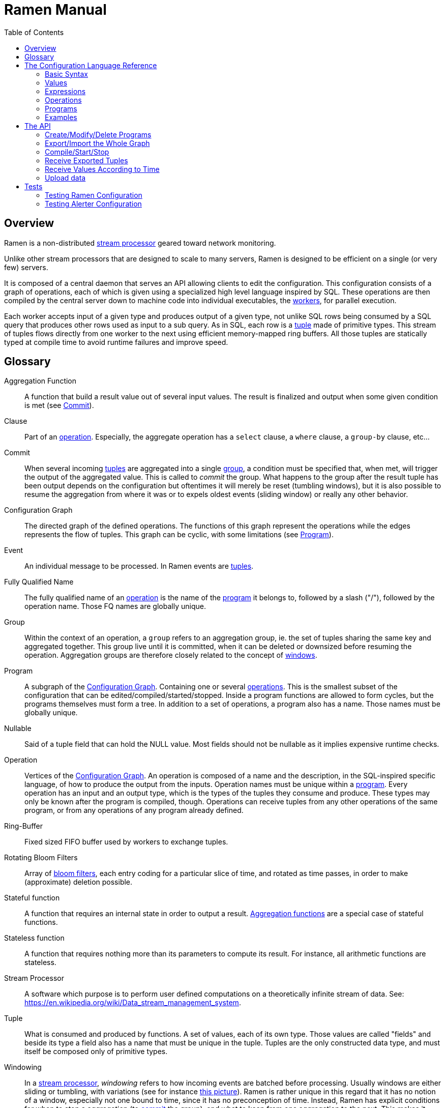 // vim:filetype=asciidoc expandtab spell spelllang=en ts=2 sw=2
ifdef::env-github[]
:tip-caption: :bulb:
:note-caption: :information_source:
:important-caption: :heavy_exclamation_mark:
:caution-caption: :fire:
:warning-caption: :warning:
:imagesdir: https://github.com/rixed/ramen/raw/master/docs/
endif::[]

= Ramen Manual
:toc:
:icons:
:lang: en
:encoding: utf-8

== Overview

Ramen is a non-distributed xref:StreamProcessor[stream processor] geared
toward network monitoring.

Unlike other stream processors that are designed to scale to many servers,
Ramen is designed to be efficient on a single (or very few) servers.

It is composed of a central daemon that serves an API allowing clients to edit
the configuration. This configuration consists of a graph of operations, each
of which is given using a specialized high level language inspired by SQL.
These operations are then compiled by the central server down to machine code
into individual executables, the xref:Worker[workers], for parallel execution.

Each worker accepts input of a given type and produces output of a given type,
not unlike SQL rows being consumed by a SQL query that produces other rows used
as input to a sub query. As in SQL, each row is a xref:Tuple[tuple] made of
primitive types.  This stream of tuples flows directly from one worker to the
next using efficient memory-mapped ring buffers.  All those tuples are
statically typed at compile time to avoid runtime failures and improve speed.

== Glossary

[glossary]
[[AggregationFunction]]Aggregation Function::
  A function that build a result value out of several input values.
  The result is finalized and output when some given condition is met
  (see xref:Commit[]).

[[Clause]]Clause::
  Part of an xref:Operation[operation]. Especially, the aggregate operation
  has a `select` clause, a `where` clause, a `group-by` clause, etc...

[[Commit]]Commit::
  When several incoming xref:Tuple[tuples] are aggregated into a single
  xref:Group[group], a condition must be specified that, when met, will trigger
  the output of the aggregated value. This is called to _commit_ the group.
  What happens to the group after the result tuple has been output depends on
  the configuration but oftentimes it will merely be reset (tumbling windows),
  but it is also possible to resume the aggregation from where it was or to
  expels oldest events (sliding window) or really any other behavior.

[[ConfGraph]]Configuration Graph::
  The directed graph of the defined operations. The functions of this graph
  represent the operations while the edges represents the flow of tuples.
  This graph can be cyclic, with some limitations (see xref:Program[]).

[[Event]]Event::
  An individual message to be processed. In Ramen events are
  xref:Tuples[tuples].

[[FQName]]Fully Qualified Name::
  The fully qualified name of an xref:Operation[operation] is the name of the
  xref:Program[program] it belongs to, followed by a slash ("/"), followed by
  the operation name. Those FQ names are globally unique.

[[Group]]Group::
  Within the context of an operation, a `group` refers to an aggregation group,
  ie. the set of tuples sharing the same key and aggregated together. This
  group live until it is committed, when it can be deleted or downsized
  before resuming the operation. Aggregation groups are therefore closely
  related to the concept of xref:Windowing[windows].

[[Program]]Program::
  A subgraph of the xref:ConfGraph[Configuration Graph]. Containing one or
  several xref:Operation[operations]. This is the smallest subset of the
  configuration that can be edited/compiled/started/stopped. Inside a program
  functions are allowed to form cycles, but the programs themselves must form a
  tree.  In addition to a set of operations, a program also has a name. Those
  names must be globally unique.

[[Nullable]]Nullable::
  Said of a tuple field that can hold the NULL value. Most fields should not be
  nullable as it implies expensive runtime checks.

[[Operation]]Operation::
  Vertices of the xref:ConfGraph[Configuration Graph]. An operation is composed
  of a name and the description, in the SQL-inspired specific language, of how
  to produce the output from the inputs. Operation names must be unique within
  a xref:Program[program].  Every operation has an input and an output type,
  which is the types of the tuples they consume and produce. These types may
  only be known after the program is compiled, though. Operations can receive
  tuples from any other operations of the same program, or from any operations
  of any program already defined.

[[RingBuffer]]Ring-Buffer::
  Fixed sized FIFO buffer used by workers to exchange tuples.

[[RotatingBloomFilters]]Rotating Bloom Filters::
  Array of https://en.wikipedia.org/wiki/Bloom_filter[bloom filters], each
  entry coding for a particular slice of time, and rotated as time passes, in
  order to make (approximate) deletion possible.

[[StatefulFunction]]Stateful function::
  A function that requires an internal state in order to output a result.
  xref:AggregationFunction[Aggregation functions] are a special case of
  stateful functions.

[[StatelessFunction]]Stateless function::
  A function that requires nothing more than its parameters to compute its
  result. For instance, all arithmetic functions are stateless.

[[StreamProcessor]]Stream Processor::
  A software which purpose is to perform user defined computations on a
  theoretically infinite stream of data.
  See: https://en.wikipedia.org/wiki/Data_stream_management_system.

[[Tuple]]Tuple::
  What is consumed and produced by functions.  A set of values, each of its own
  type. Those values are called "fields" and beside its type a field also has a
  name that must be unique in the tuple.  Tuples are the only constructed data
  type, and must itself be composed only of primitive types.

[[Windowing]]Windowing::
  In a xref:StreamProcessor[stream processor], _windowing_ refers to how
  incoming events are batched before processing. Usually windows are either
  sliding or tumbling, with variations (see for instance
  https://i.stack.imgur.com/mm06A.jpg[this picture]). Ramen is rather unique
  in this regard that it has no notion of a window, especially not one bound
  to time, since it has no preconception of time. Instead, Ramen has explicit
  conditions for when to stop a aggregation (to xref:Commit[commit] the
  group), and what to keep from one aggregation to the next. This makes it
  possible to configure any conceivable windows, including tumbling or sliding
  or non sequential "windows".

[[Worker]]Worker::
  One of the possibly many executables generated and run by Ramen to carry out
  some operation on the data stream.

== The Configuration Language Reference

We describe first values, then expressions, then operations, and finally
programs.  All these concepts reference each others so there is no reading
order that would save you from jumping around. First reading may not be clear
but everything should eventually fall into place.

=== Basic Syntax

==== Blanks

Any space, tab, newline or comment is a separator.

==== Comments

As in SQL, two dashes introduce a line comment. Everything from those dashes
and the end of that line is treated as space.

There is no block comments.

==== Quotation

Some rare reserved keywords cannot be used as identifiers unless surrounded by
simple quotes.
Quotes can also be used around operation names if they include characters
that would be illegal in an identifier, such as spaces or dashes.

=== Values

==== NULLs

Like in SQL, some field may have the NULL value. Ramen typing system knows what
value can be NULL and spare the NULL checks unless necessary.

Users can check if a nullable value is indeed NULL using the +IS NULL+ or +IS
NOT NULL+ operators, which turn a nullable value into a (non-nullable)
boolean. This is very useful in `where` clauses, since the result of a `where`
clause is not allowed to be nullable.

+NULL+ is both a type and a value. The +NULL+ value is the only possible value
of the +NULL+ type. It is also a possible value for any nullable type.

To write a literal +NULL+ value (of the +NULL+ type, for what it's worth),
enter `NULL`.

==== Booleans

The type for booleans is called `boolean` (`bool` is also accepted).
Boolean true and false are spelled `true` and `false`.

==== Strings

The type for character strings is called `string`.  A literal string is double
quoted (with +"+). To include a double-quote, backslash it.  Other characters
can be backslashed: single quote (+"\'"+), newlines (+"\n"+ and +"\r"+),
horizontal tab (+"\t"+), backspace (+"\b"+) and the backslash itself (+"\\"+).

Some functions consider strings as UTF-8 encoded, some consider strings as mere
sequence of bytes.

==== Floats

The type for real numbers is called `float`. It is the standard IEEE.754 64
bits float.  Literal values will cause minimum surprise: dot notation
(`"3.14"`) and scientific notation (`"314e-2"`) are supported.

==== Integers

Ramen allows integer types of 5 different sizes from 8 to 128 bits, signed
or unsigned: `i8`, `i16`, `i32`, `i64`, `i128`, that are signed, and `u8`,
`u16`, `u32`, `u64` and `u128`, that are unsigned.

Ramen uses the conventional 2-complement encoding of integers with silent
wrap-around in case of overflow.

When writing a literal integer it is possible to specify the intended type by
suffixing it with the type name; for instance: `42u128` would be an unsigned
integer 128 bits wide with value `42`. If no such suffix is present then Ramen
will choose the narrowest possible type that can accommodate that integer
value and that's not smaller than i32.  Thus, to get a literal integer smaller
than i32 one has to suffix it. This is to avoid having non-intentionally
narrow constant values that would wrap around unexpectedly.

In addition to the suffix, you can also use a cast, using the type name as a
function: `u128(42)`. This is equivalent but more general as it can be used on
other expression than simple literal integers, such as floats or booleans.

==== Network addresses

Ethernet addresses are accepted with the usual notation, such as:
`18:d6:c7:28:71:f5` (without quotes, those are not strings!) They are
internally stored as 48bits unsigned integers and can be cast from/to other
integer types.

IP addresses are also accepted, either v4 or v6, again without strings.

CIDR addresses are also accepted; for instance `192.168.10.0/24` (there is no
ambiguity with integer division since arithmetic operators do not apply to IP
addresses).

Some functions will check that an IP belongs to a CIDR.

=== Expressions

==== Literal values

Any literal value (as described in the previous section) is a valid expression.

==== Tuple field names

In addition to literal values one can refer to a tuple field. Which tuples are
available depends on the xref:Clause[clause] but the general syntax is:
`tuple_name.field_name`. The prefix (before the dot) can be omitted in most
cases and then the field is understood to refer to the "in" tuple (the input
tuple).

Here is a list of all possible tuples, in order of appearance in the data flow:

[[input-tuple]]
===== Input tuple

The tuple that has been received as input.  Its name is `in` and that's also
the default tuple when the tuple name is omitted.

You can use the `in` tuple in all clauses as long as there is an input.
When used in a `commit` clause, it refers to the last received tuple.

[[last-in-tuple]]
===== Last Input tuple

Named `in.last`, it is the _previous_ input tuple.
Can be used to retrieve the field of the previous received tuple.

Can be used in the `where`, `select` and `commit/flush` clauses.

When `in` is the first tuple ever, then `in.last` is the same as `in`.  This
situation can nonetheless be detected using the `#count` virtual field.

[[selected-tuple]]
===== Selected tuple

Named `selected.last`, this is the last tuple that passed the +WHERE+ filter
(before `in`).

The `selected.last` tuple can be used anywhere but in a `group-by` clause.

There is also a `selected` tuple that has only virtual fields.
See xref:virtual-fields[next section about virtual fields] for details.

When `in` is the first tuple to pass the +WHERE+ filter then `selected.last`
is the same as `in`. This situation can nonetheless be detected using the
`#count` virtual field.

[[unselected-tuple]]
===== Unselected tuple

Named `unselected.last`, this is the last tuple that failed to pass the
+WHERE+ filter.

It can be used in the same places as the `selected` tuple, that is pretty much
everywhere.

When no tuple failed the +WHERE+ filter yet, then `unselected.last` is the same as `in` but for the virtual fields.

There is also a `unselected` tuple that has only virtual fields.

[[output-tuple]]
===== Output tuple

The tuple that is going to be output (if the +COMMIT+ condition holds
`true`).  Its name is `out`.  The only places where it can be used is in the
commit clause.

It is also possible to refer to fields from the out tuple in `select` clauses
which creates the out tuple, but only if the referred fields has been defined
earlier. So for instance this is valid:

[source,sql]
----
  SELECT
    sum payload AS total,
    end - start AS duration,
    total / duration AS bps
----

where we both define and reuse the fields `total` and `duration`. Notice that
here the name of the tuple has been eluded -- despite "in" being the default
tuple, on some conditions it is OK to leave out the "out" prefix as well.
This would be an equivalent, more explicit statement:

[source,sql]
----
  SELECT
    sum in.payload AS total,
    in.end - in.start AS duration,
    out.total / out.duration AS bps
----

It is important to keep in mind that the input and output tuples have
different types (in general).

[[previous-tuple]]
===== Previous tuple

Named `out.previous` or just `previous`, refers to the last output
tuple.

Can be used in `select`, `where` and `commit` clauses.

When no tuples have been output yet that tuple has all its field set to Null.
Therefore, if you use this tuple you must check for nulls accordingly.

Same type as the `out` tuple, with all fields nullable.


[[group-first-tuple]]
===== First tuple in group

Named `group.first` or just `first`, refers to the first tuple of an
aggregation.  Can be used anywhere but in the `group-by` clause itself.

Same type as the input tuple.

There is also a `group` tuple with only virtual fields.

[NOTE]
It is worth noting that it makes the operation slower to use any tuple from
the `group` family in the `where` clause since it requires to build the key and
retrieve the aggregate even for tuples that will end up being filtered out.

[[group-last-tuple]]
===== Last tuple in group

Named `group.last` or just `last`.  Same as `first`, but refers to the last
tuple aggregated in the current bucket.

Same type as the input tuple.

Differs from `previous` by its type (`previous` is the current result of the
aggregation while `last` is the last aggregated _input_ tuple) and by the fact
that it can also be used in the `select` clause and the `where` clause.

[[group-previous-tuple]]
===== Previous tuple out of group

Named `group.previous`, refers to the previous version of the aggregation
result for that group.  Notice that this is not the lastly output tuple (that
would be `out.previous`) but rather the previous value for `out`, which have
actually been output only if the commit expression returned true (and the
aggregate haven't been flushed). There is one distinct `group.previous` per
group, while there is only one `out.previous`.

Can be used in the `select` and `commit` clause.

When the aggregate is fresh new then that tuple has all its field set to Null.
Therefore, if you use this tuple you must check for nulls accordingly.

Same type as the `out` tuple, with all fields nullable.

Usage example:

[source,sql]
----
  SELECT key, signal GROUP BY key
  COMMIT AND KEEP ALL WHEN signal != COALESCE(group.previous.signal, 0)
----

To transform a succession of `key, signal` with possibly many times the same
signal value into a stream of `key, signal` omitting the repetitions.

[[virtual-fields]]
===== Virtual fields

In addition to the normal fields of the tuples, some special tuples have
'virtual' fields, that are fields which values are computed internally rather
than explicitly in the operation code.  To distinguish them from normal
fields their name starts with a dash ('#').  Here is a list of all available
virtual fields and which tuple they apply to:

.Virtual Fields
|===
|Field name| Content

| `in.#count`
| How many tuples have been received (probably useless in itself but handy for comparison or with modulus).

| `selected.#count`
| How many tuples have passed the WHERE filter.

| `selected.#successive`
| How many tuples have passed the WHERE filter without any incoming tuple failing to pass.

| `unselected.#count`
| How many tuples have failed the WHERE filter.

| `unselected.#successive`
| How many tuples have failed the WHERE filter without any incoming tuple passing it.

| `group.#count`
| How many tuples were added so far to form the output tuple. Can be used both in the `where` clause and in the `select` clause.

| `group.#successive`
| How many successive incoming tuples were assigned to that group (same `group by` key).

| `out.#count`
| In the `select` clause, how many tuples have been output so far. For +SELECT+ operations, use `selected.#count` instead.
|===

NOTE: `group.#successive` is unchanged by an aggregate flush operation and
therefore make little sense in a `remove/keep` clause.

==== Operators and Functions

Predefined functions can be applied to expressions to form more complex
expressions.

You can use parentheses to group expressions.  A
xref:table-of-precedence[table of precedence] is given at the end of this
section.

Here we list all available functions. There is no way to define your own
functions short of adding them directly into Ramen source code. Therefore,
there is no real difference between 'operators' and 'functions'.

It is more useful to distinguish between stateless and stateful functions,
though. Function state (for those that have one) can be chosen to have either a
global lifespan or a per-group lifespan. The default lifespan for aggregate
functions is the group and the default lifespan for other stateful functions is
global.  Add "globally" after the function name to force it to use the global
lifespan and "locally" to force the per-group lifespan. For instance, the `sum`
function, being an aggregate function, use a group-wise state by default,
meaning +sum x+ is equivalent to +sum locally x+. To make it use a global state
(and build the sum over all incoming tuples regardless of how they are
grouped), write: +sum globally x+.

===== Boolean operators

`and`, `or`: infix, +bool ⨉ bool → bool+

`not`: prefix, +bool → bool+

===== Arithmetic operators

`+`, `-`, `*`, `//`, `^`: infix, +num ⨉ num → num+, where +num+ can be
any numeric type (integer or float).

The size of the result is the largest of the size of the operands.  Both
operands will also be converted to the largest of their type before proceeding
to the operation. For instance, in `1 + 999`, `1` will be converted to +i16+
(the type of `999`) and then a 16 bits addition will yield a 16 bits result
(regardless of any overflow). If you expect an overflow then you need to
explicitly cast to a larger type.

Notice that `//` is the integer division

`/`: infix, floating point division, +float ⨉ float → float+.

`%`: infix, the integer remainder, +int ⨉ int → int+.

`abs`: prefix, absolute value, +num ⨉ num → num+.

===== Comparison operators

`>`, `>=`, `<=`, `<`: infix, +num ⨉ num → bool+.

`=`, `!=`, `<>`: infix, +any ⨉ any → bool+, where +any+ refers to any type.

Notice that `<>` and `!=` are synonymous.

As for arithmetic operators, operand types will be enlarged to the largest
common type and the operation will return that same type.

===== Time related functions

`age of ...` or `age(...)`. Expects its argument to be a timestamp in the UNIX
epoch and will return the difference between that timestamp and now.

`now` returns the current timestamp as a float.

`sequence` or `sequence(start)` or `sequence(start, step)`

Will output a sequence increasing (of the given `step`, or `1` by default) at
every read incoming tuple (or at every produced tuples, for +YIELD+
operations).

===== Casts

Any type name used as a function would convert its argument into that type.
For instance: `int16(42)` or `int16 of 42`.

===== NULL related function

`is [not] null`: postfix, +any nullable → bool+.

Turns a nullable value into a boolean. Invalid on non-nullable values.

For instance: `null is null` is trivially true, while `some_field is not
null` can be either true or not depending on the tuple at hand.

`42 is null` is an error, though, as 42 is not nullable.

`coalesce`: prefix, +any nullable ⨉ ... ⨉ any non nullable → any non
nullable+

Get rid of nullability by providing a fallback non-nullable value. The result
will be the value of the first non-null argument, and is guaranteed to be
non-nullable.

===== String functions

`length`, prefix, +string → uint16+: length _in bytes_ of a string.
(TODO: length in characters)

`+`, infix, +string ⨉ string → string+, concatenation.

`lower`, prefix, +string → string+, convert to lowercase.

`upper`, prefix, +string → string+, convert to uppercase.

Notice that `lower` and `upper` will alter only characters that are part
of the US-ASCII character set.

`like`, prefix, +string ⨉ pattern → bool+ where any '%' in pattern will
match any substring. TODO: '_' to match any single character.

`split`, prefix, +string ⨉ string → multiple strings+ where the first string
is the delimiter where to cut the second string. This function output each
fragment successively.

===== Arithmetic functions

`abs`, prefix, +num → num+, absolute value.

`exp`, prefix, +num → float+, exponential.

`log`, prefix, +num → float+, logarithm.

`sqrt`, prefix, +num → float+, square root.

===== Network functions

`in`, infix, +address ⨉ cidr → bool+, true iif the given address belongs to
the CIDR range. Notice that the address can be either IPv4 or IPv6 but the
CIDR must correspond to it.

===== Miscellaneous stateless functions

`hash`, prefix, +any → int64+, turn anything into a 64 bits integer.

==== Aggregate functions

Aggregate functions are stateful functions that combines the current value
with previous values.  For instance, `max response_time` will compute the max
of all the `response_time` fields of all incoming tuples (until the `commit`
clause instruct Ramen to output this aggregated tuple).

===== Min, Max, Sum, Avg

Compute the `max`, `min`, `sum` and `avg` of the (numeric) input values.

For `sum`, beware that you may want a larger integer type than the one from
the operand!

===== And, Or

Compute the logical `and` and `or` of the (boolean) input values.

===== First, Last

Remember only the `first` or the `last` value encountered in this aggregation.

===== Percentile

Most aggregate functions needs only to keep the current aggregate value and
can combine it with new incoming values to produce the next current
aggregate.

This function is more expensive as it requires to actually keep all
encountered values until the aggregate is flushed.

Example: `95th percentile of (response_time + data_transfert_time)`

Notice the infix notation.

==== Timeseries functions

`lag`, prefix, +int ⨉ any → any+, delayed value of some expression. For
instance, `lag (3, f)` returns the value of f 3 steps earlier. Can be used for
instance to compute a poor man's derivative `f - lag(1, f)`

Following functions share the notion of _seasonality_.

Seasonality is like weak periodicity: a seasonal timeseries is a timeseries
which is strongly auto-correlated for some period P without being strictly
periodic. When this is the case, one often wants to compute some function
over the past k same seasons. For instance, if `v` has a seasonality of `p`,
one might want to know the average of the last 10 seasons:
`(v(t-p) + v(t-2p) + v(t-3p) + ... + v(t-10p)) / 10`.

The following functions are such functions, parameterized by `p` (the
seasonality) and `k` (how many seasons in the past to consider). Notice that
in the example above as well as in the functions below the current value is
skipped: `v(t)` is not in the average. This is because we often want to
compare the past seasons with the current value.

Seasonality is similar to fixed length windows but implemented at the
function level rather than at the aggregation level.

`season_moveavg`, prefix, +int ⨉ int ⨉ num → float+, seasonal moving
average.

For a timeseries of seasonality `p` (first parameter), returns the average of
the last `k` values (second parameter), skipping the current one. The third
parameter is numerical expression. The result will be a float. This is the
same computation than the exemple given above.

`moveavg`: same as `season_moveavg` with `p=1`.

`k-moveavg` or `k-ma`: alternative infix syntax for `moveavg`.

`season_fit`, prefix, +int ⨉ int ⨉ num → float+, linear regression
(fitting).

`fit`: same as `season_fit` with `p=1`.

`season_fit_multi`, prefix, +int ⨉ int ⨉ num ⨉ ... → float+, multiple linear
regression. This is a variadic function. The first `num` (mandatory) is the
parameter to be fitted, and all other following optional numbers are
regression parameters helping with the fitting.

`fit_multi`: same as `season_fit_multi` for `p=1`.

`smooth`, prefix, +float ⨉ num → float+, exponential smoothing of the value
(second parameter). The first parameter is a constant float providing the
exponent (between 0 and 1, the smaller the softer the smooth).

`smooth`, prefix, +num → float+, same as above with a default smoothing
factor of 0.5.

==== Miscellaneous Stateful Functions

`remember`, prefix, +float ⨉ float ⨉ float ⨉ any → bool+, tells if a value
have been seen before.

This uses rotating bloom filters. First parameter is the false positive rate
that should be aimed at, second is how to compute the event time, third is
the duration, in seconds, that the function should remember values, and
finally the last argument is the value to remember. The function will return
true if it remember that value (and it will memorize it for next calls).
There can be false positives (`remember` returning true while in fact that
very value has never been seen) but no false negative (`remember` returning
false while this value had in fact been seen earlier).

Notes:

- To remember a value made of several components you could use the `hash`
  function.

- When possible, it might save a lot of space to aim for a high false
  positive rate and account for it in the surrounding calculations, as
  opposed to aim for a low false positive rate.

`hysteresis`, prefix, +float ⨉ float ⨉ float → bool+, tells if a measured value
is within some permitted range, with an hysteresis once it has ventured
outside.

The first parameter is the measured value, the second parameter is the acceptable
value and the last one is the maximum value. Starting from a +true+ position,
the result of hysteresis will stay true as long as the measured value stays
below the defined maximum. Once it has reached or exceeded that maximum then
the hysteresis value will be +false+, and the measured value now has to return
below the acceptable value for hysteresis to return +true+ again.

For instance, +hysteresis(x, 8, 10)+ starts at +true+. Then is +x+ goes above
+10+ the returned value will turn to +false+, and will stay +false+ until +x+
decrease to below +8+.

If the accepted value is greater than the maximum, it works the other way
around: the maximum is interpreted as a minimum and the acceptable value is the
smallest value that the measured value must reach in order for the hysteresis
to be +true+ again once it had ventured below the minimum.

==== Conditionals

Conditional expressions can appear anywhere an expression can.  Conditions
are evaluated from left to right and evaluation stops as soon as the
consequent is determined.

===== CASE Expressions

The only real conditional is the case expression. Other forms of conditionals
are just syntactic sugar for it. Its general syntax is:

[source,sql]
----
CASE
  WHEN cond1 THEN cons1
  WHEN cond2 THEN cons2
  ...
  ELSE alt
END
----

...where you can have as many `when` clauses as you want, including 0, and
the `else` clause is also optional.

All conditions must be of type bool. Consequents can have any type as long
as they have all the same. That is also the type of the result of the
CASE expression.

Regarding nullability: if there are no else branch, or if any of the
condition or consequent is nullable, then the result is nullable. Otherwise
it is not.

===== Variants

`IF cond THEN cons` or `IF(cond, cons)`: simple variant that produce either
`cons` (if `cond` is true) or `NULL`.

`IF cond THEN cons ELSE alt` or `IF(cond, cons, alt)`: same as above but with
an ELSE branch.

[[table-of-precedence]]
==== Operator precedence

From higher precedence to lower precedence:

.Table Operator precedence
|===
|Operator |Associativity

| functions
| left to right

| `not`, `is null`, `is not null`
| left to right

| `^`
| right tot left

| `*`, `//`, `/`, `%`
| left to right

| `+`, `-`
| left to right

| `>`, `>=`, `<`, `<=`, `=`, `<>`, `!=`
| left to right

| `or`, `and`
| left to right
|===


=== Operations

==== Read

The simplest way to get tuples may be to read them from CSV files. The +READ+
operation does just that, reading a set of files and then waiting for more
files to appear in the specified path.

Its syntax is:

[source,sql]
----
  READ [AND DELETE] FILES "file_pattern"
    [ PREPROCESS WITH "preprocessor" ]
    [ SEPARATOR "separator" ] [ NULL "null" ] (
    first_field_name first_field_type [ [ NOT ] NULL ],
    second_field_name second_field_type [ [ NOT ] NULL ],
    ...
  )
----

If +AND DELETE+ is specified then files will be deleted as soon they are
opened (or as soon as they are fully read, when a preprocessor is used).

The +file_pattern+, which must be quoted, is a file name that can use the
star character ("*") as a wildcard matching any possible substring. This
wildcard can only appear in the file name section of the path and not in any
directory, though.

In case a proprocessor is given then it must accept the file content in its
standard input and outputs the actual CSV in its standard output.

The CSV will then be read line by line, and a tuple formed from a line by
splitting that line according to the delimiter (the one provided or the
default coma (",")). The rules to parse each individual data types in the CSV
are the same as to parse them as literal values in the function operation code.
In case a line fails to parse it will be discarded.

The CSV reader cannot parse headers.  CSV field values can be double-quoted
to escape the CSV separator from that value.

If a value is equal to the string passed as NULL (the empty string by
default) then the value will be assumed to be NULL.

Field names must be valid identifiers (aka string made of letters,
underscores and digits but as the first character), field types must be one
of `bool`, `string`, `float`, `u8`, `i8`, `u16`, etc...  and nullable, if
set, must be either `null` or `not null` to specify whether this field can be
NULL or not (default to `null`).

Examples:

[source,sql]
----
READ FILE "/tmp/test.csv" SEPARATOR "\t" NULL "<NULL>" (
  first_name string NOT NULL,
  last_name string,
  year_of_birth u16 NOT NULL,
  year_of_death u16)
----

[source,sql]
----
READ FILES "/tmp/test/*.csv.gz" PREPROCESSOR "zcat" (
  first_name string NOT NULL,
  last_name string)
----

==== Receive

A variation of the above: Instead of +READ FILE "pattern"+ just enter +RECEIVE+
and Ramen will accept CSV file POSTed at +/upload/function_fully_qualified_name/+
and will process them as they were CSV files taken from the file system.

Notice that in that case the CSV file will not be kept in the file system and
will therefore not be read again after restart, as if +AND DELETE+ was
provided in a +READ FILE+ operation.

Example:

[source,sql]
----
RECEIVE SEPARATOR "\t" NULL "<NULL>" (
  first_name string NOT NULL,
  last_name string)
----

==== Yield

If you just want a constant expression to supply data to its child functions
you can use the yield expression. This is particularly useful in conjunction
with the `now` and `sequence` functions, or for tests, but otherwise rather
pointless.

Syntax:

[source,sql]
----
YIELD expression1 AS name1, expression2 AS name2, expression3 AS name3...
----

Yield merely produces an infinite stream of tuples, as fast as the downstream
functions can consume them.

==== Group By

Group-By is the meat of Ramen's operation. It performs filtering, sorting,
aggregation, windowing and projection. As each of those processes are optional
let's visit each of them separately before looking at the big picture.

===== Filtering - the `where` clause

If all you want is to select tuples matching some conditions, all you need is a
filter. For instance, if you have a source of persons and want to filter only
men older than 40, you could create an operation consisting of a single `where`
clause, such as:

[source,sql]
----
WHERE is_male AND age > 40 FROM source
----

As is evidenced above, the syntax of the `where` clause is as simple as:

[source,sql]
----
WHERE condition FROM source
----

Notice that the clauses order within an operation generally doesn't
matter so this would be equally valid:

[source,sql]
----
FROM source WHERE condition
----

The condition can be any expression which type is a non-nullable boolean.

NOTE: The default `where` clause is +WHERE true+.

===== Joining sources - the `merge` clause

When selecting from several operation (as in +FROM operation1, operation2,
...+) the output of all those parent operations will be mixed together.  As
parents will typically run simultaneously it is quite unpredictable how their
output will mix.  Sometime, we'd like to synchronize those inputs though.

It is easy and cheap to merge sort those outputs according to some fields, and
the `merge` clause does exactly that. For instance:

[source,sql]
----
SELECT * FROM source1, source2, source3 MERGE ON timestamp
----

The `merge` clause syntax is:

[source,sql]
----
MERGE ON expression1, expression2, ...
----

===== Sorting - the `sort` clause

Contrary to SQL, in Ramen sorts the query input not its output. This is because
in SQL +ORDER BY+ is mostly a way to present the data to the user, while in
Ramen +SORT+ is used to enforce some ordering required by the aggregation
operations or the windowing.  Also, on a persistent query you do not
necessarily know what the output of an operation will be used for, but you know
if and how the operation itself needs its input to be sorted.

Of course, since the operations never end the sort cannot wait for all the
inputs before sorting. The best we can do is to wait for some entries to
arrive, and then take the smaller of those, then wait for the next one to
arrive, and so on, thus sorting a sliding window.

The maximum length of this sliding window must be specified with a constant
integer: +SORT LAST 42+ for instance. It is also possible to specify a
condition on that window (as an expression) that, if true, will process the
next smallest tuple available, so that this sliding window is not necessarily
of fixed length. For instance: +SORT LAST 42 OR UNTIL AGE(creation_time) > 60+
would buffer at most 42 tuples, but would also process one after reception of a
tuple which +creation_time+ is older than 60 seconds.

Finally, it must also be specified according to what expression (or list of
expressions) the tuples must be ordered: +SORT LAST 42 BY creation_time+.

The complete `sort` clause is therefore:

[source,sql]
----
SORT LAST n [ OR UNTIL expression1 ] BY expression2, expression3, ...
----

===== Projection - the `select` clause

To follow up on previous example, maybe you are just interested in the
persons name and age. So now you could create this operation to select only
those:

[source,sql]
----
SELECT name, age FROM source
----

Instead of mere field names you can write more interesting expressions:

[source,sql]
----
SELECT (IF is_male THEN "Mr. " ELSE "Ms. ") + name AS name,
       age date_of_birth as age_in_seconds
FROM source
----

The general syntax of the `select` clause is:

[source,sql]
----
  SELECT expression1 AS name1, expression2 AS name2, ...
----

You can also replace _one_ expression anywhere in this list by a star (`*`).
All fields from the input which are not already present in the list will be
copied over to the output. What is meant here by "being present" is: having
the same field name and a compatible type. Since field names must be unique,
this is an error if an expression of an incompatible type is aliased to the
same name of an input type together with the star field selector.

NOTE: The default `select` clause is: +SELECT *+

===== Aggregation

Some functions that might be used in the +SELECT+ build their result
from several input values, and output a result only when some condition is
met. Aggregation functions are a special case of stateful functions.
Stateful functions are functions that needs to maintain an internal state in
order to be able to output a result. A simple example is the `lag` function,
which merely output the past value for every new value.

The internal state of those functions can be either global to the whole
operation, or specific to a group, which is the default. A group is a set of
input tuple sharing something in common. For instance, all persons with the
same age and sex. LEt's take an example, and compute the average salary per
sex and age. `avg` is the archetypal aggregation function.

[source,sql]
----
SELECT avg salary FROM employee GROUP BY age, is_male
----

What happens here for each incoming tuple:

. Extract the fields age and is_male and makes it the `key` of this tuple;

. Look for the group for this key.

.. If not found, create a new group made only of this tuple. Initialize its
   average salary with this employee's salary;

.. If found, add this salary to the average computation.

The `group-by` clause in itself is very simple: it consists merely on a list of
expressions building a key from any input tuple:

[source,sql]
----
GROUP BY expression1, expression2, ...
----

You can mix stateful functions drawing their state from the group the tuple
under consideration belongs to, with stateful functions having a global state.
Where a stateful function draws its state from depends on the presence or
absence of the `globally` modifier to the function name. For instance, let's
also compute the global average salary:

[source,sql]
----
SELECT avg salary, avg globally salary AS global_avg_salary
FROM employee GROUP BY age, is_male
----

Each time the operation will output a result, it will have the average (so far)
for the group that is output (automatically named `avg_salary` since no better
name was provided) and the average (so far) globally (named explicitly
`global_avg_salary`).

Contrary to SQL, it is not an error to select a value from the input tuple with
no aggregation function specified. The output tuple will then just use the
current input tuple to get the value (similarly to what the `last` aggregation
function would do).

This is also what happens if you use the `*` (star) designation in the `select`
clause. So for instance:

[source,sql]
----
  SELECT avg salary, *
  FROM employee GROUP BY age, is_male
----

...would output tuples made of the average value of the input field +salary+
and all the fields of input tuples, using the last encountered values.

NOTE: The default `group-by` clause is: nothing! All tuples will be assigned
to the same and only group, then.

Hopefully all is clear so far. Now the question that's still to be addressed
is: When does the operation output a result? That is controlled by the
`commit` clause.

===== Windowing, part 1: the `commit` clause

Windowing is a major difference with SQL, which stops aggregating values when
it has processed all the input. Since stream processors model an unbounded
stream of inputs one has to give this extra piece of information.

Conceptually, each time a tuple is received Ramen will consider each group
one by one and evaluate the +COMMIT+ condition to see if an output should be
emitted.

Obviously, Ramen tries very hard *not* to actually do this as it would be
unbearably slow when the number of groups is large. Instead, it will consider
only the groups for which the condition might have changed ; usually, that
means only the group which current tuple belongs to.

So, the syntax of the `commit` clause is simple:

[source,sql]
----
COMMIT WHEN condition
----

...where, once again, condition can be any expression which type is a
non-nullable boolean.

NOTE: The default `commit` clause is: +true+, to commit every selected tuples.

The next and final step to consider is: when a tuple is output, what to do
with the group? The simplest and more sensible thing to do is to delete it so
that a fresh new one will be created if we ever met the same key.

Indeed, the above syntax is actually a shorthand for:

[source,sql]
----
COMMIT AND FLUSH WHEN condition
----

This additional +AND FLUSH+ means exactly that: when the condition is true,
commit the tuple _and_ delete (flush) the group.

If this is the default, what are the other options?

===== Windowing, part 2: the `flush` clause

Instead of deleting the group, one can:

- Remove the `n` oldest entries with +SLIDE n+;
- Remove all entries satisfying a condition with +REMOVE condition+;
- Conversely, keep only the entries satisfying a condition with +KEEP condition+
  (syntactic sugar for +REMOVE not (condition)+);
- Keep everything and resume aggregation without changing the group in any
  way, with +KEEP ALL+.

Notice that +SLIDE+ assumes that the tuples are received in some meaningful
order, which is generally not true. It is thus often safer to use a proper
filter and use a time value (or other ordered value) from the input tuple to
perform the selection, for a very modest performance fee.

TODO: an +ORDER BY expression+ to goes with the +SLIDE+.

Also, it is important to be aware that "removing" tuples from the aggregate
requires that all received tuples be kept for next aggregate and be "replayed"
when the aggregate is "flushed"; therefore windowing has a sizeable impact on
performance, memory wise as well as time wise, and should be used only when a
small number of tuples are kept from one window to the next.

So the syntax for the `commit` clause that has been given in the previous
section should really have been:

[source,sql]
----
COMMIT [ AND [ FLUSH | SLIDE n | REMOVE condition | KEEP [ condition | ALL ] ] ] WHEN condition
----

There is no +FLUSH+ method to keep the group as it is, but you could easily
+SLIDE 0+, for instance. But even better not to flush at all, since _when_ to
flush is also a parameter that can be set independently of when to commit.

Indeed, when its not bundled with the `commit` clause, the `flush` clause is:

[source,sql]
----
( FLUSH | SLIDE n | REMOVE condition | KEEP [ condition | ALL ]) WHEN condition
----

so to keep the groups as they are the simplest is to add:

[source,sql]
----
KEEP ALL
----

Notice that when an explicit `flush` clause is present, then the flush method
must not also be bundled with the `commit` clause, as that would be redundant
at best and ambiguous at worse.

So, as an example, suppose we want the average salaries emitted every time we
added 10 persons in the aggregation group:

[source,sql]
----
SELECT avg salary, avg globally salary AS global_avg_salary
FROM employee GROUP BY age, is_male
COMMIT AND KEEL ALL WHEN group.#count >= 10
----

Suppose instead we want a sliding window over the last 10 persons of a group:

[source,sql]
----
...
COMMIT AND SLIDE 1 WHEN group.#count >= 10
----

NOTE: The default `flush` clause is to flush the group after committing a
tuple.

===== Outputting: How Tuples Are Sent To Child Functions

When Ramen commits a tuple, what tuple exactly is it?

The output tuple is the one that is created by the `select` clause, with no
more and no less fields. The types of those fields is obviously heavily
influenced by the type of the input tuple. This type itself comes mostly from
the output type of the parent operations. Therefore changing an ancestor
operation might change the output type of an unmodified operation.

The output tuple is then sent to each of the children operations, before a new input
tuple is read. No batching takes place in the operations, although batching does
take place in the communication in between them (the ring-buffers).  Indeed,
when an operation has no tuple to read it _sleeps_ for a dynamic duration that is
supposed to leave enough time for N tuples to arrive, so that next time the
operation is run by the operating system there are, in average, N tuples waiting.
This behavior is designed to be efficient (minimizing syscalls when busy and
avoiding trashing the cache), but offers no guaranteed batching. If a
computation requires batches then those batches have to be computed using
windowing, as described above.

===== Outputting: Notifying External Tools

Ramen is designed to do alerting, that is to receive a lot of information, to
analyze and triage it, and eventually to send some output result to some
external program. By design, there is a huge asymmetry between input and
output: Ramen receives large amount of data and produces very little of it.
This explains why the mechanisms for receiving tuples are designed to be
efficient while mechanisms for sending tuples outside are rather designed to
be convenient.

And what's more convenient than a simple HTTP GET?

A +Group By+ operation can have a `notify` clause that will cause Ramen to
get the specified URL via HTTP whenever a tuple is xref:Commit[committed].

The URL parameter is a string that can contain special placeholders for the
output tuple field names (with or without the "out" prefix) that will be
replaced by the actual field value.

So for example, given a stream of people with both a name and a location, we
could notify some service each time a person named "Waldo" is spotted:

[source,sql]
----
NOTIFY "http://i_found_waldo.com/?location=${location}"
WHEN name = "Waldo"
----

NOTE: +WHEN+ is an alias for +WHERE+.

This works because the default `select` clause is +SELECT *+ and the default
`commit` clause is to commit every selected tuple.

The result of the GET is discarded.

If you plan to use the internal alert manager present in ramen, then the URL
should be:

----
$RAMEN_URL$/notify?name=...&firing=...&time=...&title=...&text=...
----

+$RAMEN_URL$+ will be replaced with the value of the value of the
+--ramen-url+ command line parameter.

See the alerter manual for more information.

===== Outputting: Exporting Tuples For Posterity

Storing output tuples can be useful, but doing so for every operation would be
wasteful.

You can select which operations output is to be stored on disc with the `export`
clause.

Just marking a +Group By+ operation with the +EXPORT+ keyword alone is enough
for all produced tuples to be stored. Stored tuples can later be retrieved
using the `export` API.

When later retrieval of tuples is important, it is even better to tell Ramen
how to compute the tuple-time, so that accurate timeseries can be retrieved
using the `timeseries` API. That is what the rest of the `export` clause is
for.

[source,sql]
----
EXPORT [ EVENT STARTING AT identifier [ * scale ]
             [ WITH DURATION [ identifier [ * scale ] | constant ] |
               AND STOPPING AT identifier [ * scale ] ] ]
----

Contrary to most stream processing tools, events have not only a time but a
duration, that can be specified either as an actual length or as an ending
time.

In the above, +identifier+ represent the name of an input field where the
event time (or duration) is to be found. +scale+ must be a number and the
field it applies to must be multiplied by this number to obtain seconds
(either to build a time as a UNIX timestamp or to obtain a duration).
+constant+ is a constant number of seconds representing the duration of the
event, if it's known and constant.

With all these information, the `timeseries` API call will be able to produce
accurate results.

In the future these might also be used to obtain default time for functions
requiring it (such as the `remember` function).

For instance if we had minutely metric collection from sensors with a field
"time" in milliseconds we could write:

[source,sql]
----
SELECT whatever FROM sensors WHERE some_condition
EXPORT EVENT STARTING AT time * 0.001 WITH DURATION 30
----

===== Outputting: Limiting The Output

Many time when triaging data we want to consider only the most important of
the aggregation groups, for some definition of "important".

For instance, we may want to focus on the top 10 lowest yearly salary in our
employee stream so that we do not waste processing time on the rest.

The `top` clause offers to ignore all but the most important groups:

[source,sql]
----
SELECT name FROM employee
GROUP BY name
TOP 10 BY -avg(salary) WHEN group.#count = 12
----

Notice that the minus sign before the `avg` function: this is because TOP
selects the highest result of the given expression. As we want to select the
lowest salaries we have to ask for the top negative salaries.

Notice also that the top replaces both the `commit` and `flush` clauses with a
single condition that will in practice work like a global `commit and flush`
clause: once this condition is met all groups will be output and reset. After
that a whole new TOP will start with the next tuples to come.

The general syntax of the `top` clause is:

[source,sql]
----
TOP number BY expression WHEN condition
----

Where the number must be a positive integer and the expression must refers only
to the input tuple and produce a number that will be used as a _weight_
contributed to the group by that input tuple.

The presence of a `top` clause changes slightly how a +Group By+ operation
works. First and foremost, the number of groups that are maintained in memory
is reduced to the same magnitude as the selected number, which can greatly
reduce the memory footprint of the operation.

===== The Complete Picture

We are now able to give the full syntax and semantic of the +Group By+
operation:

[source,sql]
----
SELECT expression1 AS name1, expression2 AS name2, ...
WHERE condition
FROM source
GROUP BY expression1, expression2, ...
TOP number BY expression WHEN condition
COMMIT [ AND ( FLUSH | SLIDE n | REMOVE condition | KEEP condition ) ] WHEN condition
( FLUSH | SLIDE n | REMOVE condition | KEEP condition ) WHEN condition
EXPORT [ EVENT STARTING AT identifier [ * scale ]
             [ WITH DURATION [ identifier [ * scale ] | constant ] |
               AND STOPPING AT identifier [ * scale ] ] ]
----

Each of those clauses can be specified in any order and can be omitted but for
the `from` clause; Also, when +TOP+ is specified then no +COMMIT+ or +FLUSH+
must be present.

The semantic is:

For each input tuple, compute the key and retrieve the current aggregate, if
any. If no current aggregate exists for this key yet then start a new one.
Then evaluate the `where` clause: if it is false, skip that input (and discard
the new aggregate that might have been created).  If the `where` clause yields
true, accumulates that input into that aggregate (actual meaning depending on
what functions are used in the operation). If a `top-by` clause is present,
limit the number of kept groups to the top N contributors according to the
given metric.  Compute the current output-tuple.

With all this, evaluates the `commit` clause (or the top condition): if it is
true then send the output tuple to all children, and if the export keyword is
present also store it on disc. Should this input tuple be replayed when
flushing this aggregate, store it with as part of the group. If the output
tuple has been committed, then lush this aggregate -- either by deleting the
aggregate altogether or by replacing it with an aggregate build from replaying
some of the stored input tuple. If this was a top operation, though, all
groups will be committed and flushed.

A picture might help:

image::RamenOperations.png[]

=== Programs

A program is a set of operations. The order of definitions does not matter.
The semi-colon is used as a separator (although a final semi-colon is
allowed). The syntax is simple and can be grasped with a single example:

[source,sql]
----
  DEFINE foo AS SELECT * FROM other_program/operation WHERE bar > 0;
  DEFINE foobar AS SELECT foo, bar FROM bazibar WHERE foo >= 42;
----

You can also have anonymous operations (without the +DEFINE xxx AS+ part),
but then of course their output could not be +SELECT+ed from another
operation.

=== Examples

==== Tumbling Windows

==== Sliding Windows

==== Rate Limited Selection

==== Hysteresis


== The API

=== Create/Modify/Delete Programs

=== Export/Import the Whole Graph

You can get the whole configuration by GETting this URL: `/graph`.  Conversely,
a whole new graph can be uploaded and made to replace the current one with a
PUT at the same location.

=== Compile/Start/Stop

Once your configuration is ready you can compile it by GETting `/compile`.
This will check all the operations and types in details, and generate the
executable implementing each operation, or return any encountered error.

If all went well, you can then GET `/start` for Ramen to start all those
executables, and then `/stop` to kill them all.

[[export-API]]
=== Receive Exported Tuples

Some operations export some tuples.
Those tuples can then be obtained from Ramen at `/export/NODE_NAME`.
To limit the output, a body can be sent with two optional integer fields:
`since`, to ask for all tuples _after_ that one, and `max_results` to ask for
no more than that many tuples.

[[timeseries-API]]
=== Receive Values According to Time

[[upload-API]]
=== Upload data

+RECEIVE+ operations expect that the data be sent to Ramen, as a CSV, via an HTTP
POST to +/upload/NODE_NAME/+.

== Tests

Two things need to be tested:

1. That given some inputs, Ramen outputs will match some expected pattern,
   including that the expected notifications will be send; In other words,
   that Ramen computes what we think it does.

2. That given some notifications, the expected pages will be sent and will
   be properly escalated in all possible situations; in other words, that
   the alerter configuration behave and escalate pages as we think it does.

The first set of tests depends on what we measure while the second one
depends on the oncaller team workflow.

Both are equally important. Ramen is designed in such a way that tests are
as easy, convenient and reliable as possible. Tests are integrated directly
in the design.

=== Testing Ramen Configuration

In order to test a configuration you must first write that configuration.
It can be the current configuration, a modified version or a totally new one.

So suppose Ramen is running some configuration and you have a modified
version of the configuration that you would like to test, in +to_test.json+.
Then you must write the test suite, as a series of JSON files each specifying
a test. A test supply some input tuples to any operation you want, and
describe some expected output tuples/notifications. The exact format of those
file will be given later.

You then run:

[source,shell]
----
ramen test <config.json> <test1.json> <test2.json> ...
----

Ramen will then create the configuration described in +config.json+ but
isolated from the running configuration, in a temporary namespace (merely
prefixing all program names with "test/<some_unique_number>" in their
definition and any references to them. Any operation listening from the
network or reading files on disk will be disabled, but every other will be
run in this temporary namespace. Then each test will be run one by one.
For each of them, Ramen will fill the input ringbuffer of the nodes with
the specified input, while collecting the output from the operations which
output have been specified. Then it will compare those with the specification
and output a report. Then it will destroy the temporary namespace with all
the programs under test. During the test, the clock value will be faked so that
we can simulate time lapses.

Since listening from the network and reading from disc is disabled to not
interfere with the production configuration, a test cannot specify those
operation inputs. Rather it must specify their output. Indeed, it is
actually possible to inject tuples in either input or output of any operation.
For Ramen it's all the same anyway: it will just write the given tuple in some
ringbuffers.

Now that we have covered the basics, let's see how to specify the inputs and
the expected outputs.

.Alternative Considered
****
Instead of  reusing the same Ramen instance and the same supervisor daemon,
why not run the tests with a specific supervisor, saving the configuration
in a temporary, random $RAMEN_PERSIST_DIR and $RAMEN_URL of its own? Thus,
rewriting the configuration would not be necessary, and there would be no risk
of interfering with the production instance.

Several reasons:

1. The tested configuration can read some tuples from some production programs;

2. We keep the cache of compiled programs (but we could of course have a common
directory to hold that cache);

3. We'd still need to disable LISTENs and READs;

4. If the user wants to use any other tool to query the test then it is
inconvenient to have to use a random directory and port;

5. If you need the extra isolation you can still run the tests on a separate
instance, picking random $RAMEN_PERSIST_DIR and $RAMEN_URL yourself.
****


==== Specifying the Inputs

Few things make specifying inputs for test suites complicated:

- We don't want to specify everything: not every inputs and not every fields;
- We need a way to specify also the time relation between the inputs to various
  nodes;
- We need a way to specify time lapses.

Regarding the later concern, the easier is to specify the inputs in the order
they are supposed to happen, keeping in mind that there is no other
synchronisation mechanism between different operations than the ones required
by their own relationship.

So we specify all inputs to all nodes in a single sequence.

NOTE: Later we might also instruct Ramen to introduce some amount of disorder.

Regarding the first concern: just name the fields you want to specify and leave
the others uninitialized. Arbitrary values will be provided.

So each input specification follows this pattern:

.Specification of a single input
[source,json]
----
{ "operation": "fully qualified name",
  "tuple": { "field1": "value1", "field2": "value2", ... } }
----

It is important that the field values are _strings_, whatever the actual
datatype is (although JSON is not picky about types, Ramen is. Soon Ramen
will be able to take specifications in a better language than JSON).

Before a tuple is sent it is possible to introduce a time laps, in seconds,
by adding a "pause" fields.:

.Specification of a time gap
[source,json]
----
  "pause": 123.456
----

And the full input specifications is therefore nothing but an array of those,
named "inputs":

.Specifications of a test inputs
[source,json]
----
"inputs": [
  { "operation": ..., "tuple": ... },
  { "operation": ..., "tuple": ... },
  { "pause": ..., "operation": ..., "tuple": ... },
  ...
]
----

==== Specifying the Expected Outputs

Then we want to instruct Ramen that by the time the tests are over, some
outputs/notifications must have been issued and some other must not.

To specify that some tuples must have been output from some operation:

.Specifications of expected output tuples
[source,json]
----
"operation FQ name": {
  "present" : [
    { "field1": "value1", "field2": "value2", ... },
    ... ],
----

Where of course you need only specify the fields you care about.

Occasionally, one want to make sure that a tuple is _not_ emitted. The
"absent" field serves this purpose:

.Specifications of forbidden output tuples
[source,json]
----
  "absent": [
    { "field1": "value1", "field2", "value2", ... },
    ... ]
}
----

All those expectations are given in a single JSON array named "outputs".

Notifications are specified using regular expressions, which syntax must (for
now) follow http://caml.inria.fr/pub/docs/manual-ocaml/libref/Str.html[OCaml
regular expressions].

.Specifications of expected notifications
[source,json]
----
"notifications": {
  "present" : [
    "^http://my_alerting_system.com/alert?id=123&",
    ... ],
  "absent" : [ ... ],
}
----

==== Wrapping everything together in a single test specification

Complete example:

.Test specification example
[source,json]
----
{
  "inputs": [
    { "operation": "FQ name1",
      "tuple": { "field1": "value1", "field2": "value2", ... } },
    { "operation": "FQ name2",
      "tuple": { "field1": "value1", "field2": "value2", ... } },
    { "pause": 123.456,
      "operation": "FQ name3",
      "tuple": { "field1": "value1", "field2": "value2", ... } },
    ...
  ],
  "outputs": {
    "FQ name1": {
      "present" : [
        { "field1": "value1", "field2": "value2", ... },
        { "field1": "value1", "field2": "value2", ... },
        ...
      ],
      "absent" : [ ... ]
    },
    "FQ name2": {
      "present": [ ... ],
      "absent": [ ... ],
    }, ...
  }
  "notifications": {
    "present" : [
      "^http://my_alerting_system.com/alert?id=123&",
      "^http://my_alerting_system.com/alert?id=456&",
      ...
    ],
    "absent" : [ ... ]
  }
}
----

=== Testing Alerter Configuration

TODO
